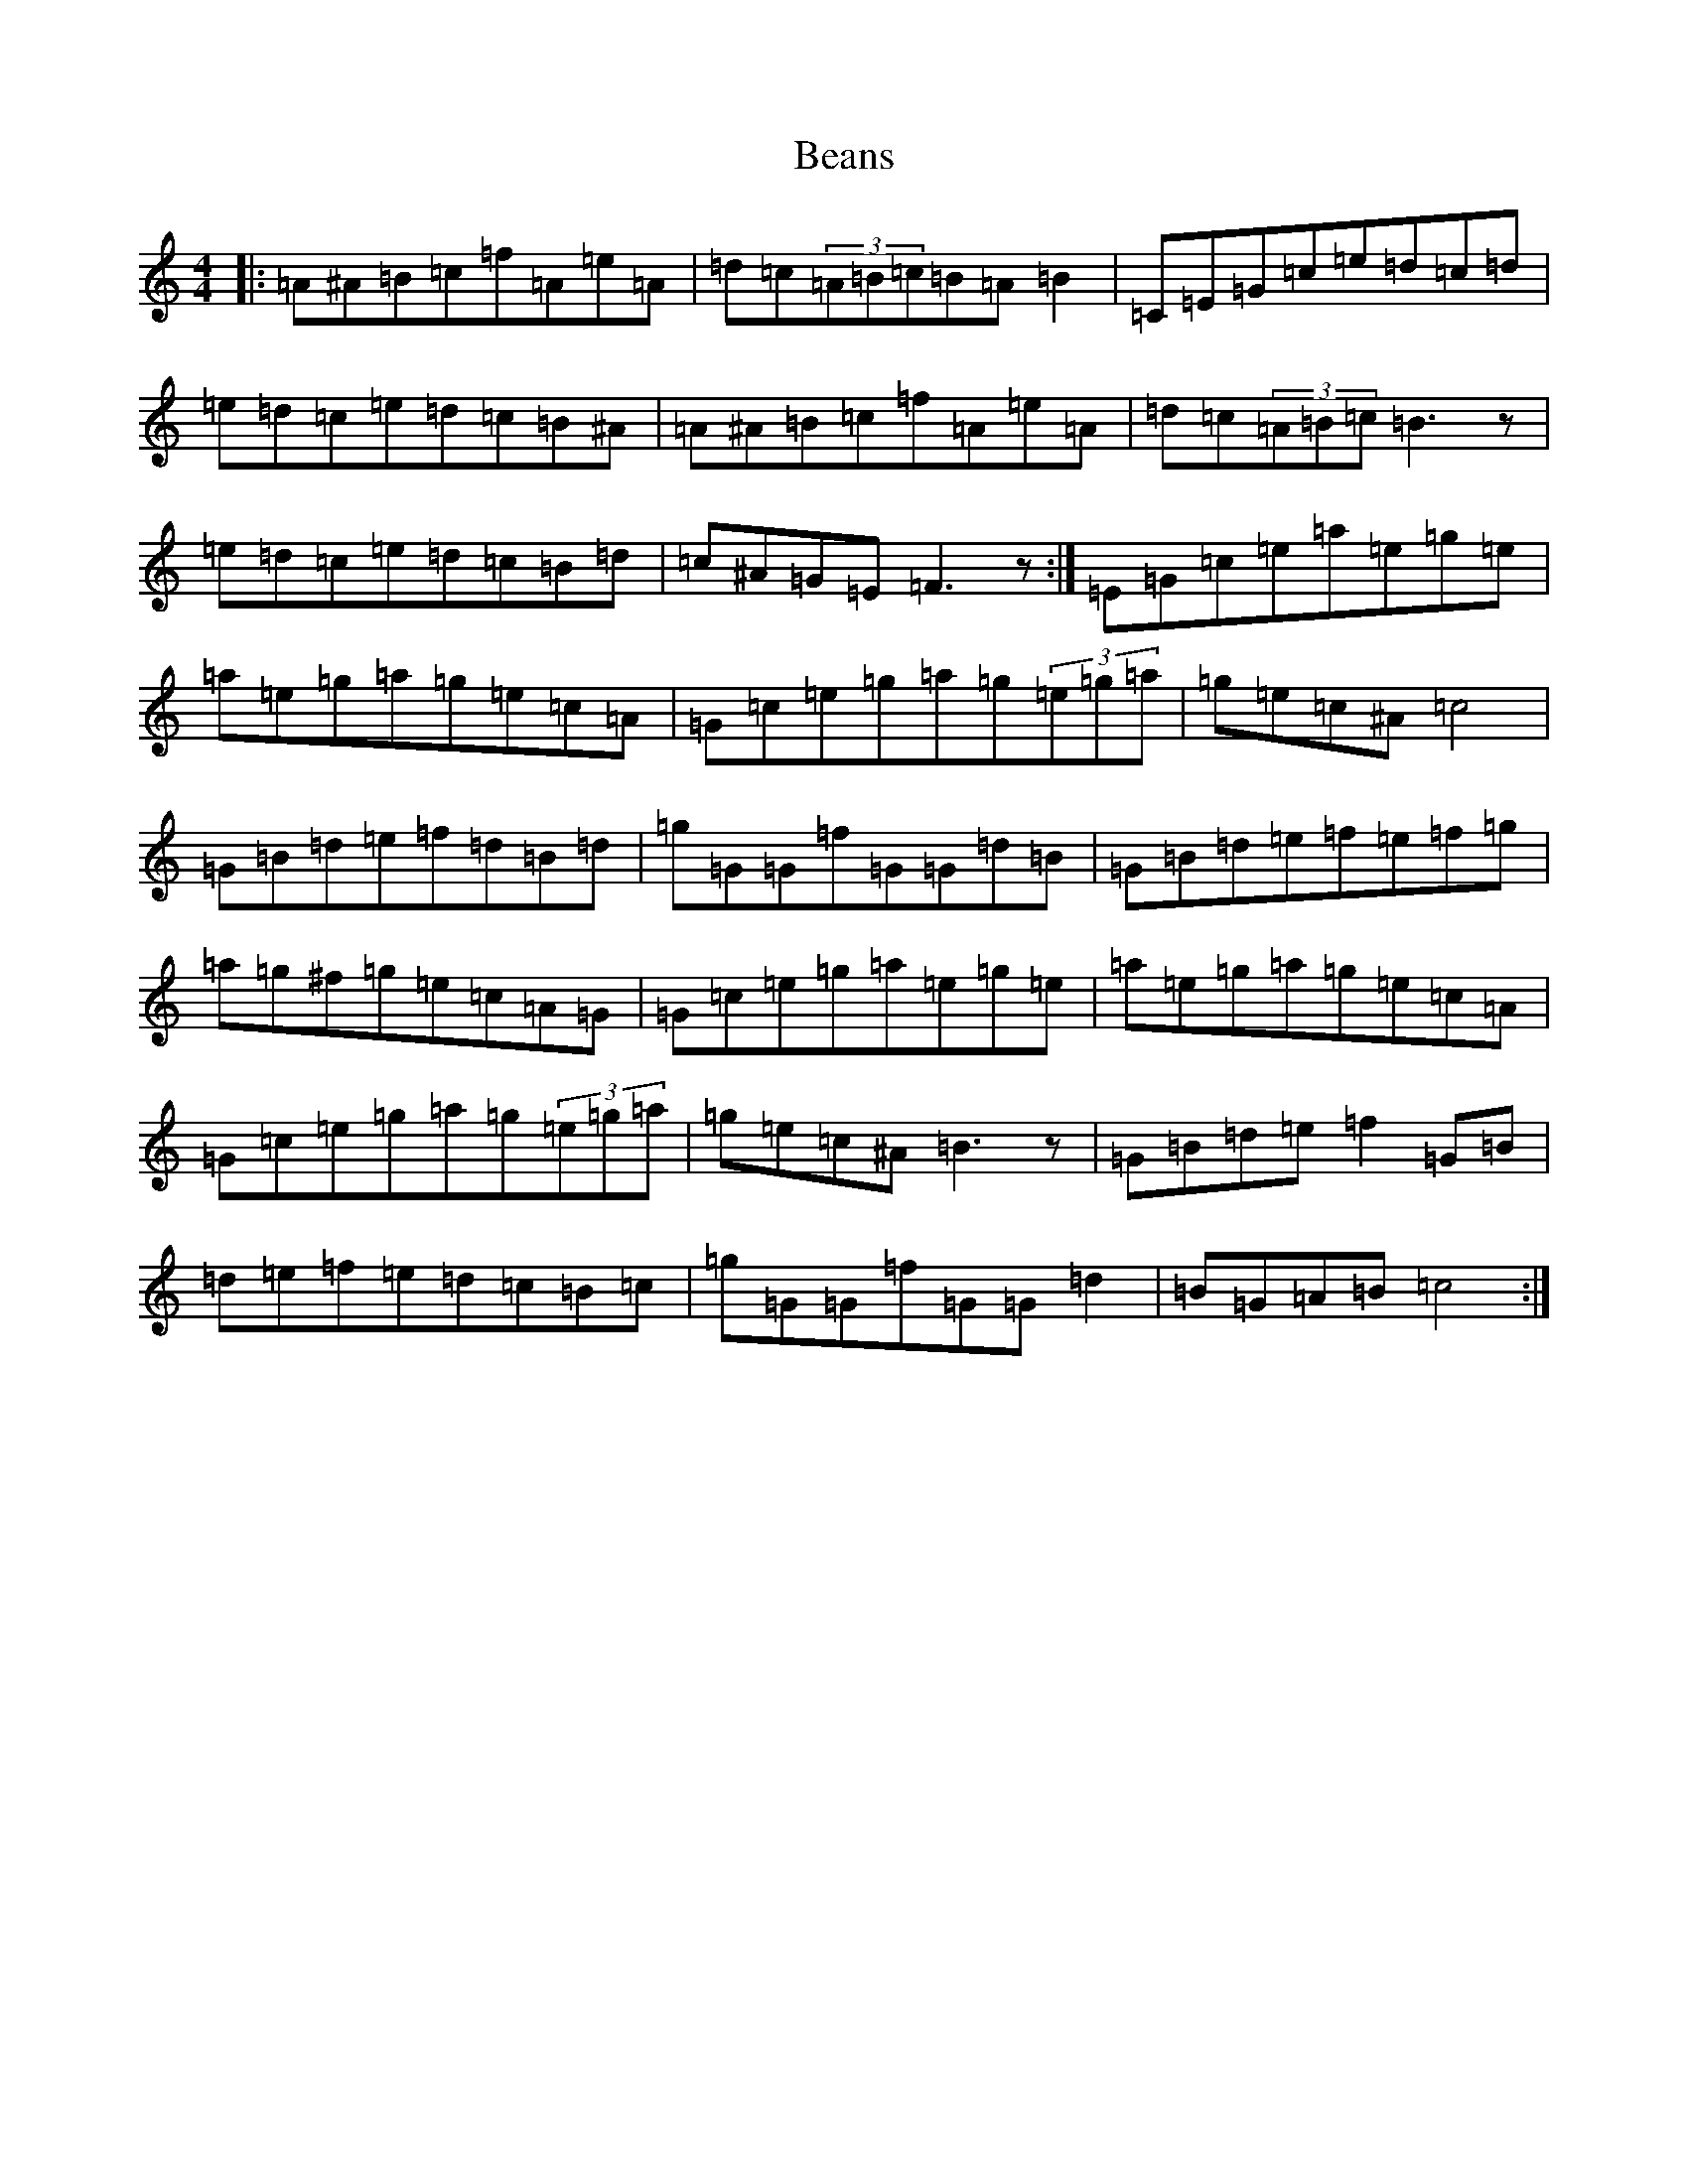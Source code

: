 X: 1566
T: Beans
S: https://thesession.org/tunes/5587#setting5587
Z: D Major
R: reel
M:4/4
L:1/8
K: C Major
|:=A^A=B=c=f=A=e=A|=d=c(3=A=B=c=B=A=B2|=C=E=G=c=e=d=c=d|=e=d=c=e=d=c=B^A|=A^A=B=c=f=A=e=A|=d=c(3=A=B=c=B3z|=e=d=c=e=d=c=B=d|=c^A=G=E=F3z:|=E=G=c=e=a=e=g=e|=a=e=g=a=g=e=c=A|=G=c=e=g=a=g(3=e=g=a|=g=e=c^A=c4|=G=B=d=e=f=d=B=d|=g=G=G=f=G=G=d=B|=G=B=d=e=f=e=f=g|=a=g^f=g=e=c=A=G|=G=c=e=g=a=e=g=e|=a=e=g=a=g=e=c=A|=G=c=e=g=a=g(3=e=g=a|=g=e=c^A=B3z|=G=B=d=e=f2=G=B|=d=e=f=e=d=c=B=c|=g=G=G=f=G=G=d2|=B=G=A=B=c4:|